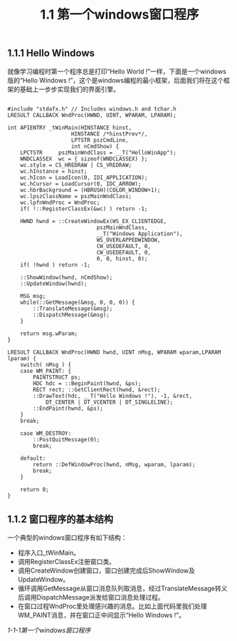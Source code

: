 #+OPTIONS: ^:nil

#+TITLE: 1.1 第一个windows窗口程序

** 1.1.1 Hello Windows

就像学习编程时第一个程序总是打印“Hello World !”一样，下面是一个windows版的“Hello Windows !”，这个是windows编程的最小框架，后面我们将在这个框架的基础上一步步实现我们的界面引擎。
#+BEGIN_SRC C++

#include "stdafx.h" // Includes windows.h and tchar.h
LRESULT CALLBACK WndProc(HWND, UINT, WPARAM, LPARAM);

int APIENTRY _tWinMain(HINSTANCE hinst,
                    HINSTANCE /*hinstPrev*/,
                    LPTSTR pszCmdLine,
                    int nCmdShow) {
    LPCTSTR     pszMainWndClass = __T("HelloWinApp");
    WNDCLASSEX  wc = { sizeof(WNDCLASSEX) };
    wc.style = CS_HREDRAW | CS_VREDRAW;
    wc.hInstance = hinst;
    wc.hIcon = LoadIcon(0, IDI_APPLICATION);
    wc.hCursor = LoadCursor(0, IDC_ARROW);
    wc.hbrBackground = (HBRUSH)(COLOR_WINDOW+1);
    wc.lpszClassName = pszMainWndClass;
    wc.lpfnWndProc = WndProc;
    if( !::RegisterClassEx(&wc) ) return -1;

	HWND hwnd = ::CreateWindowEx(WS_EX_CLIENTEDGE,
                            pszMainWndClass,
                            __T("Windows Application"),
                            WS_OVERLAPPEDWINDOW,
                            CW_USEDEFAULT, 0,
                            CW_USEDEFAULT, 0,
                            0, 0, hinst, 0);
    if( !hwnd ) return -1;

    ::ShowWindow(hwnd, nCmdShow);
    ::UpdateWindow(hwnd);

    MSG msg;
    while(::GetMessage(&msg, 0, 0, 0)) {
        ::TranslateMessage(&msg);
        ::DispatchMessage(&msg);
    }

    return msg.wParam;
}

LRESULT CALLBACK WndProc(HWND hwnd, UINT nMsg, WPARAM wparam,LPARAM lparam) {
    switch( nMsg ) {
    case WM_PAINT: {
        PAINTSTRUCT ps;
        HDC hdc = ::BeginPaint(hwnd, &ps);
        RECT rect; ::GetClientRect(hwnd, &rect);
        ::DrawText(hdc, __T("Hello Windows !"), -1, &rect, 
            DT_CENTER | DT_VCENTER | DT_SINGLELINE);
        ::EndPaint(hwnd, &ps);
    }
    break;

    case WM_DESTROY:
        ::PostQuitMessage(0);
        break;

    default:
        return ::DefWindowProc(hwnd, nMsg, wparam, lparam);
        break;
    }

	return 0;
}
#+END_SRC


** 1.1.2 窗口程序的基本结构

#+INDEX: 1.1 第一个windows窗口程序 ! 1.1.2 窗口程序的基本结构

一个典型的windows窗口程序有如下结构：
- 程序入口_tWinMain。
- 调用RegisterClassEx注册窗口类。
- 调用CreateWindow创建窗口，窗口创建完成后ShowWindow及UpdateWindow。
- 循环调用GetMessage从窗口消息队列取消息，经过TranslateMessage转义后调用DispatchMessage派发给窗口消息处理过程。
- 在窗口过程WndProc里处理感兴趣的消息。比如上面代码里我们处理WM_PAINT消息，并在窗口正中间显示“Hello Windows !”。

#+BEGIN_CENTER
[[file:./img/01-HelloWin.png]]
#+END_CENTER
#+BEGIN_CENTER
/1-1-1第一个windows窗口程序/
#+END_CENTER

